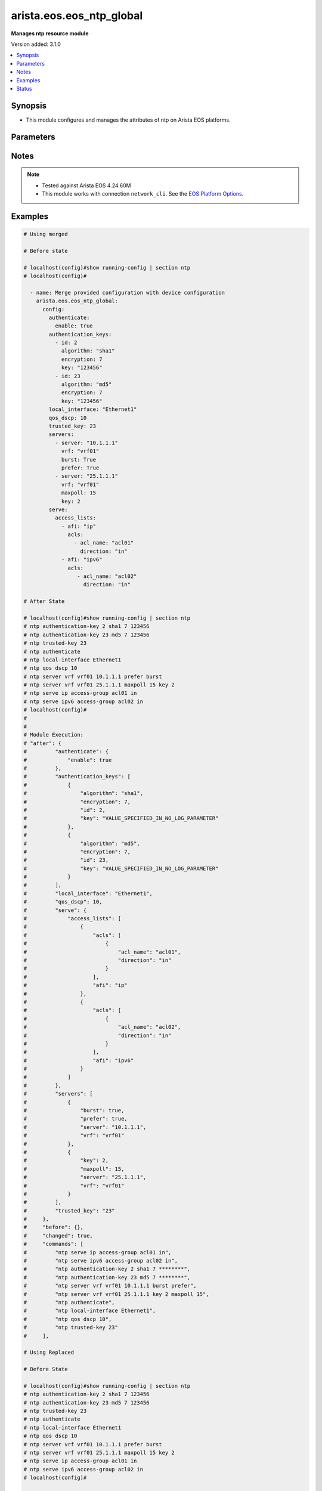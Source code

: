.. _arista.eos.eos_ntp_global_module:


*************************
arista.eos.eos_ntp_global
*************************

**Manages ntp resource module**


Version added: 3.1.0

.. contents::
   :local:
   :depth: 1


Synopsis
--------
- This module configures and manages the attributes of  ntp on Arista EOS platforms.




Parameters
----------

.. raw:: html

    <table  border=0 cellpadding=0 class="documentation-table">
        <tr>
            <th colspan="5">Parameter</th>
            <th>Choices/<font color="blue">Defaults</font></th>
            <th width="100%">Comments</th>
        </tr>
            <tr>
                <td colspan="5">
                    <div class="ansibleOptionAnchor" id="parameter-"></div>
                    <b>config</b>
                    <a class="ansibleOptionLink" href="#parameter-" title="Permalink to this option"></a>
                    <div style="font-size: small">
                        <span style="color: purple">dictionary</span>
                    </div>
                </td>
                <td>
                </td>
                <td>
                        <div>A dictionary of ntp options</div>
                </td>
            </tr>
                                <tr>
                    <td class="elbow-placeholder"></td>
                <td colspan="4">
                    <div class="ansibleOptionAnchor" id="parameter-"></div>
                    <b>authenticate</b>
                    <a class="ansibleOptionLink" href="#parameter-" title="Permalink to this option"></a>
                    <div style="font-size: small">
                        <span style="color: purple">dictionary</span>
                    </div>
                </td>
                <td>
                </td>
                <td>
                        <div>Require authentication for NTP synchronization.</div>
                </td>
            </tr>
                                <tr>
                    <td class="elbow-placeholder"></td>
                    <td class="elbow-placeholder"></td>
                <td colspan="3">
                    <div class="ansibleOptionAnchor" id="parameter-"></div>
                    <b>enable</b>
                    <a class="ansibleOptionLink" href="#parameter-" title="Permalink to this option"></a>
                    <div style="font-size: small">
                        <span style="color: purple">boolean</span>
                    </div>
                </td>
                <td>
                        <ul style="margin: 0; padding: 0"><b>Choices:</b>
                                    <li>no</li>
                                    <li>yes</li>
                        </ul>
                </td>
                <td>
                        <div>Enable authentication for NTP synchronization.</div>
                </td>
            </tr>
            <tr>
                    <td class="elbow-placeholder"></td>
                    <td class="elbow-placeholder"></td>
                <td colspan="3">
                    <div class="ansibleOptionAnchor" id="parameter-"></div>
                    <b>servers</b>
                    <a class="ansibleOptionLink" href="#parameter-" title="Permalink to this option"></a>
                    <div style="font-size: small">
                        <span style="color: purple">boolean</span>
                    </div>
                </td>
                <td>
                        <ul style="margin: 0; padding: 0"><b>Choices:</b>
                                    <li>no</li>
                                    <li>yes</li>
                        </ul>
                </td>
                <td>
                        <div>Authentication required only for incoming NTP server responses.</div>
                </td>
            </tr>

            <tr>
                    <td class="elbow-placeholder"></td>
                <td colspan="4">
                    <div class="ansibleOptionAnchor" id="parameter-"></div>
                    <b>authentication_keys</b>
                    <a class="ansibleOptionLink" href="#parameter-" title="Permalink to this option"></a>
                    <div style="font-size: small">
                        <span style="color: purple">list</span>
                         / <span style="color: purple">elements=dictionary</span>
                    </div>
                </td>
                <td>
                </td>
                <td>
                        <div>Define a key to use for authentication.</div>
                </td>
            </tr>
                                <tr>
                    <td class="elbow-placeholder"></td>
                    <td class="elbow-placeholder"></td>
                <td colspan="3">
                    <div class="ansibleOptionAnchor" id="parameter-"></div>
                    <b>algorithm</b>
                    <a class="ansibleOptionLink" href="#parameter-" title="Permalink to this option"></a>
                    <div style="font-size: small">
                        <span style="color: purple">string</span>
                    </div>
                </td>
                <td>
                        <ul style="margin: 0; padding: 0"><b>Choices:</b>
                                    <li>md5</li>
                                    <li>sha1</li>
                        </ul>
                </td>
                <td>
                        <div>hash algorithm,</div>
                </td>
            </tr>
            <tr>
                    <td class="elbow-placeholder"></td>
                    <td class="elbow-placeholder"></td>
                <td colspan="3">
                    <div class="ansibleOptionAnchor" id="parameter-"></div>
                    <b>encryption</b>
                    <a class="ansibleOptionLink" href="#parameter-" title="Permalink to this option"></a>
                    <div style="font-size: small">
                        <span style="color: purple">integer</span>
                    </div>
                </td>
                <td>
                        <ul style="margin: 0; padding: 0"><b>Choices:</b>
                                    <li>0</li>
                                    <li>1</li>
                        </ul>
                </td>
                <td>
                        <div>key type</div>
                </td>
            </tr>
            <tr>
                    <td class="elbow-placeholder"></td>
                    <td class="elbow-placeholder"></td>
                <td colspan="3">
                    <div class="ansibleOptionAnchor" id="parameter-"></div>
                    <b>id</b>
                    <a class="ansibleOptionLink" href="#parameter-" title="Permalink to this option"></a>
                    <div style="font-size: small">
                        <span style="color: purple">integer</span>
                    </div>
                </td>
                <td>
                </td>
                <td>
                        <div>key identifier.</div>
                </td>
            </tr>
            <tr>
                    <td class="elbow-placeholder"></td>
                    <td class="elbow-placeholder"></td>
                <td colspan="3">
                    <div class="ansibleOptionAnchor" id="parameter-"></div>
                    <b>key</b>
                    <a class="ansibleOptionLink" href="#parameter-" title="Permalink to this option"></a>
                    <div style="font-size: small">
                        <span style="color: purple">string</span>
                    </div>
                </td>
                <td>
                </td>
                <td>
                        <div>Unobfuscated key string.</div>
                </td>
            </tr>

            <tr>
                    <td class="elbow-placeholder"></td>
                <td colspan="4">
                    <div class="ansibleOptionAnchor" id="parameter-"></div>
                    <b>local_interface</b>
                    <a class="ansibleOptionLink" href="#parameter-" title="Permalink to this option"></a>
                    <div style="font-size: small">
                        <span style="color: purple">string</span>
                    </div>
                </td>
                <td>
                </td>
                <td>
                        <div>Configure the interface from which the IP source address is taken.</div>
                </td>
            </tr>
            <tr>
                    <td class="elbow-placeholder"></td>
                <td colspan="4">
                    <div class="ansibleOptionAnchor" id="parameter-"></div>
                    <b>qos_dscp</b>
                    <a class="ansibleOptionLink" href="#parameter-" title="Permalink to this option"></a>
                    <div style="font-size: small">
                        <span style="color: purple">integer</span>
                    </div>
                </td>
                <td>
                </td>
                <td>
                        <div>Set DSCP value in IP header</div>
                </td>
            </tr>
            <tr>
                    <td class="elbow-placeholder"></td>
                <td colspan="4">
                    <div class="ansibleOptionAnchor" id="parameter-"></div>
                    <b>serve</b>
                    <a class="ansibleOptionLink" href="#parameter-" title="Permalink to this option"></a>
                    <div style="font-size: small">
                        <span style="color: purple">dictionary</span>
                    </div>
                </td>
                <td>
                </td>
                <td>
                        <div>Configure the switch as an NTP server.</div>
                </td>
            </tr>
                                <tr>
                    <td class="elbow-placeholder"></td>
                    <td class="elbow-placeholder"></td>
                <td colspan="3">
                    <div class="ansibleOptionAnchor" id="parameter-"></div>
                    <b>access_lists</b>
                    <a class="ansibleOptionLink" href="#parameter-" title="Permalink to this option"></a>
                    <div style="font-size: small">
                        <span style="color: purple">list</span>
                         / <span style="color: purple">elements=dictionary</span>
                    </div>
                </td>
                <td>
                </td>
                <td>
                        <div>Configure access control list.</div>
                </td>
            </tr>
                                <tr>
                    <td class="elbow-placeholder"></td>
                    <td class="elbow-placeholder"></td>
                    <td class="elbow-placeholder"></td>
                <td colspan="2">
                    <div class="ansibleOptionAnchor" id="parameter-"></div>
                    <b>acls</b>
                    <a class="ansibleOptionLink" href="#parameter-" title="Permalink to this option"></a>
                    <div style="font-size: small">
                        <span style="color: purple">list</span>
                         / <span style="color: purple">elements=dictionary</span>
                    </div>
                </td>
                <td>
                </td>
                <td>
                        <div>Access lists to be configured under the afi</div>
                </td>
            </tr>
                                <tr>
                    <td class="elbow-placeholder"></td>
                    <td class="elbow-placeholder"></td>
                    <td class="elbow-placeholder"></td>
                    <td class="elbow-placeholder"></td>
                <td colspan="1">
                    <div class="ansibleOptionAnchor" id="parameter-"></div>
                    <b>acl_name</b>
                    <a class="ansibleOptionLink" href="#parameter-" title="Permalink to this option"></a>
                    <div style="font-size: small">
                        <span style="color: purple">string</span>
                    </div>
                </td>
                <td>
                </td>
                <td>
                        <div>Name of the access list.</div>
                </td>
            </tr>
            <tr>
                    <td class="elbow-placeholder"></td>
                    <td class="elbow-placeholder"></td>
                    <td class="elbow-placeholder"></td>
                    <td class="elbow-placeholder"></td>
                <td colspan="1">
                    <div class="ansibleOptionAnchor" id="parameter-"></div>
                    <b>direction</b>
                    <a class="ansibleOptionLink" href="#parameter-" title="Permalink to this option"></a>
                    <div style="font-size: small">
                        <span style="color: purple">string</span>
                    </div>
                </td>
                <td>
                        <ul style="margin: 0; padding: 0"><b>Choices:</b>
                                    <li>in</li>
                                    <li>out</li>
                        </ul>
                </td>
                <td>
                        <div>direction for the packets.</div>
                </td>
            </tr>
            <tr>
                    <td class="elbow-placeholder"></td>
                    <td class="elbow-placeholder"></td>
                    <td class="elbow-placeholder"></td>
                    <td class="elbow-placeholder"></td>
                <td colspan="1">
                    <div class="ansibleOptionAnchor" id="parameter-"></div>
                    <b>vrf</b>
                    <a class="ansibleOptionLink" href="#parameter-" title="Permalink to this option"></a>
                    <div style="font-size: small">
                        <span style="color: purple">string</span>
                    </div>
                </td>
                <td>
                </td>
                <td>
                        <div>VRF in which to apply the access control list.</div>
                </td>
            </tr>

            <tr>
                    <td class="elbow-placeholder"></td>
                    <td class="elbow-placeholder"></td>
                    <td class="elbow-placeholder"></td>
                <td colspan="2">
                    <div class="ansibleOptionAnchor" id="parameter-"></div>
                    <b>afi</b>
                    <a class="ansibleOptionLink" href="#parameter-" title="Permalink to this option"></a>
                    <div style="font-size: small">
                        <span style="color: purple">string</span>
                    </div>
                </td>
                <td>
                </td>
                <td>
                        <div>ip/ipv6 config commands.</div>
                </td>
            </tr>

            <tr>
                    <td class="elbow-placeholder"></td>
                    <td class="elbow-placeholder"></td>
                <td colspan="3">
                    <div class="ansibleOptionAnchor" id="parameter-"></div>
                    <b>all</b>
                    <a class="ansibleOptionLink" href="#parameter-" title="Permalink to this option"></a>
                    <div style="font-size: small">
                        <span style="color: purple">boolean</span>
                    </div>
                </td>
                <td>
                        <ul style="margin: 0; padding: 0"><b>Choices:</b>
                                    <li>no</li>
                                    <li>yes</li>
                        </ul>
                </td>
                <td>
                        <div>Service NTP requests received on any interface.</div>
                </td>
            </tr>

            <tr>
                    <td class="elbow-placeholder"></td>
                <td colspan="4">
                    <div class="ansibleOptionAnchor" id="parameter-"></div>
                    <b>servers</b>
                    <a class="ansibleOptionLink" href="#parameter-" title="Permalink to this option"></a>
                    <div style="font-size: small">
                        <span style="color: purple">list</span>
                         / <span style="color: purple">elements=dictionary</span>
                    </div>
                </td>
                <td>
                </td>
                <td>
                        <div>Configure NTP server to synchronize to.</div>
                </td>
            </tr>
                                <tr>
                    <td class="elbow-placeholder"></td>
                    <td class="elbow-placeholder"></td>
                <td colspan="3">
                    <div class="ansibleOptionAnchor" id="parameter-"></div>
                    <b>burst</b>
                    <a class="ansibleOptionLink" href="#parameter-" title="Permalink to this option"></a>
                    <div style="font-size: small">
                        <span style="color: purple">boolean</span>
                    </div>
                </td>
                <td>
                        <ul style="margin: 0; padding: 0"><b>Choices:</b>
                                    <li>no</li>
                                    <li>yes</li>
                        </ul>
                </td>
                <td>
                        <div>Send a burst of packets instead of the usual one.</div>
                </td>
            </tr>
            <tr>
                    <td class="elbow-placeholder"></td>
                    <td class="elbow-placeholder"></td>
                <td colspan="3">
                    <div class="ansibleOptionAnchor" id="parameter-"></div>
                    <b>iburst</b>
                    <a class="ansibleOptionLink" href="#parameter-" title="Permalink to this option"></a>
                    <div style="font-size: small">
                        <span style="color: purple">boolean</span>
                    </div>
                </td>
                <td>
                        <ul style="margin: 0; padding: 0"><b>Choices:</b>
                                    <li>no</li>
                                    <li>yes</li>
                        </ul>
                </td>
                <td>
                        <div>Send bursts of packets until the server is reached</div>
                </td>
            </tr>
            <tr>
                    <td class="elbow-placeholder"></td>
                    <td class="elbow-placeholder"></td>
                <td colspan="3">
                    <div class="ansibleOptionAnchor" id="parameter-"></div>
                    <b>key</b>
                    <a class="ansibleOptionLink" href="#parameter-" title="Permalink to this option"></a>
                    <div style="font-size: small">
                        <span style="color: purple">integer</span>
                    </div>
                </td>
                <td>
                </td>
                <td>
                        <div>Set a key to use for authentication.</div>
                </td>
            </tr>
            <tr>
                    <td class="elbow-placeholder"></td>
                    <td class="elbow-placeholder"></td>
                <td colspan="3">
                    <div class="ansibleOptionAnchor" id="parameter-"></div>
                    <b>local_interface</b>
                    <a class="ansibleOptionLink" href="#parameter-" title="Permalink to this option"></a>
                    <div style="font-size: small">
                        <span style="color: purple">string</span>
                    </div>
                </td>
                <td>
                </td>
                <td>
                        <div>Configure the interface from which the IP source address is taken.</div>
                </td>
            </tr>
            <tr>
                    <td class="elbow-placeholder"></td>
                    <td class="elbow-placeholder"></td>
                <td colspan="3">
                    <div class="ansibleOptionAnchor" id="parameter-"></div>
                    <b>maxpoll</b>
                    <a class="ansibleOptionLink" href="#parameter-" title="Permalink to this option"></a>
                    <div style="font-size: small">
                        <span style="color: purple">integer</span>
                    </div>
                </td>
                <td>
                </td>
                <td>
                        <div>Maximum poll interval.</div>
                </td>
            </tr>
            <tr>
                    <td class="elbow-placeholder"></td>
                    <td class="elbow-placeholder"></td>
                <td colspan="3">
                    <div class="ansibleOptionAnchor" id="parameter-"></div>
                    <b>minpoll</b>
                    <a class="ansibleOptionLink" href="#parameter-" title="Permalink to this option"></a>
                    <div style="font-size: small">
                        <span style="color: purple">integer</span>
                    </div>
                </td>
                <td>
                </td>
                <td>
                        <div>Minimum poll interval.</div>
                </td>
            </tr>
            <tr>
                    <td class="elbow-placeholder"></td>
                    <td class="elbow-placeholder"></td>
                <td colspan="3">
                    <div class="ansibleOptionAnchor" id="parameter-"></div>
                    <b>prefer</b>
                    <a class="ansibleOptionLink" href="#parameter-" title="Permalink to this option"></a>
                    <div style="font-size: small">
                        <span style="color: purple">boolean</span>
                    </div>
                </td>
                <td>
                        <ul style="margin: 0; padding: 0"><b>Choices:</b>
                                    <li>no</li>
                                    <li>yes</li>
                        </ul>
                </td>
                <td>
                        <div>Mark this server as preferred.</div>
                </td>
            </tr>
            <tr>
                    <td class="elbow-placeholder"></td>
                    <td class="elbow-placeholder"></td>
                <td colspan="3">
                    <div class="ansibleOptionAnchor" id="parameter-"></div>
                    <b>server</b>
                    <a class="ansibleOptionLink" href="#parameter-" title="Permalink to this option"></a>
                    <div style="font-size: small">
                        <span style="color: purple">string</span>
                         / <span style="color: red">required</span>
                    </div>
                </td>
                <td>
                </td>
                <td>
                        <div>Hostname or A.B.C.D or A:B:C:D:E:F:G:H.</div>
                </td>
            </tr>
            <tr>
                    <td class="elbow-placeholder"></td>
                    <td class="elbow-placeholder"></td>
                <td colspan="3">
                    <div class="ansibleOptionAnchor" id="parameter-"></div>
                    <b>version</b>
                    <a class="ansibleOptionLink" href="#parameter-" title="Permalink to this option"></a>
                    <div style="font-size: small">
                        <span style="color: purple">integer</span>
                    </div>
                </td>
                <td>
                </td>
                <td>
                        <div>NTP version.</div>
                </td>
            </tr>
            <tr>
                    <td class="elbow-placeholder"></td>
                    <td class="elbow-placeholder"></td>
                <td colspan="3">
                    <div class="ansibleOptionAnchor" id="parameter-"></div>
                    <b>vrf</b>
                    <a class="ansibleOptionLink" href="#parameter-" title="Permalink to this option"></a>
                    <div style="font-size: small">
                        <span style="color: purple">string</span>
                    </div>
                </td>
                <td>
                </td>
                <td>
                        <div>vrf name.</div>
                </td>
            </tr>

            <tr>
                    <td class="elbow-placeholder"></td>
                <td colspan="4">
                    <div class="ansibleOptionAnchor" id="parameter-"></div>
                    <b>trusted_key</b>
                    <a class="ansibleOptionLink" href="#parameter-" title="Permalink to this option"></a>
                    <div style="font-size: small">
                        <span style="color: purple">string</span>
                    </div>
                </td>
                <td>
                </td>
                <td>
                        <div>Configure the set of keys that are accepted for incoming messages</div>
                </td>
            </tr>

            <tr>
                <td colspan="5">
                    <div class="ansibleOptionAnchor" id="parameter-"></div>
                    <b>running_config</b>
                    <a class="ansibleOptionLink" href="#parameter-" title="Permalink to this option"></a>
                    <div style="font-size: small">
                        <span style="color: purple">string</span>
                    </div>
                </td>
                <td>
                </td>
                <td>
                        <div>This option is used only with state <em>parsed</em>.</div>
                        <div>The value of this option should be the output received from the EOS device by executing the command <b>show running-config | section ntp</b>.</div>
                        <div>The state <em>parsed</em> reads the configuration from <code>running_config</code> option and transforms it into Ansible structured data as per the resource module&#x27;s argspec and the value is then returned in the <em>parsed</em> key within the result.</div>
                </td>
            </tr>
            <tr>
                <td colspan="5">
                    <div class="ansibleOptionAnchor" id="parameter-"></div>
                    <b>state</b>
                    <a class="ansibleOptionLink" href="#parameter-" title="Permalink to this option"></a>
                    <div style="font-size: small">
                        <span style="color: purple">string</span>
                    </div>
                </td>
                <td>
                        <ul style="margin: 0; padding: 0"><b>Choices:</b>
                                    <li>deleted</li>
                                    <li><div style="color: blue"><b>merged</b>&nbsp;&larr;</div></li>
                                    <li>overridden</li>
                                    <li>replaced</li>
                                    <li>gathered</li>
                                    <li>rendered</li>
                                    <li>parsed</li>
                        </ul>
                </td>
                <td>
                        <div>The state the configuration should be left in.</div>
                </td>
            </tr>
    </table>
    <br/>


Notes
-----

.. note::
   - Tested against Arista EOS 4.24.60M
   - This module works with connection ``network_cli``. See the `EOS Platform Options <eos_platform_options>`_.



Examples
--------

.. code-block:: yaml

    # Using merged

    # Before state

    # localhost(config)#show running-config | section ntp
    # localhost(config)#

      - name: Merge provided configuration with device configuration
        arista.eos.eos_ntp_global:
          config:
            authenticate:
              enable: true
            authentication_keys:
              - id: 2
                algorithm: "sha1"
                encryption: 7
                key: "123456"
              - id: 23
                algorithm: "md5"
                encryption: 7
                key: "123456"
            local_interface: "Ethernet1"
            qos_dscp: 10
            trusted_key: 23
            servers:
              - server: "10.1.1.1"
                vrf: "vrf01"
                burst: True
                prefer: True
              - server: "25.1.1.1"
                vrf: "vrf01"
                maxpoll: 15
                key: 2
            serve:
              access_lists:
                - afi: "ip"
                  acls:
                    - acl_name: "acl01"
                      direction: "in"
                - afi: "ipv6"
                  acls:
                     - acl_name: "acl02"
                       direction: "in"

    # After State

    # localhost(config)#show running-config | section ntp
    # ntp authentication-key 2 sha1 7 123456
    # ntp authentication-key 23 md5 7 123456
    # ntp trusted-key 23
    # ntp authenticate
    # ntp local-interface Ethernet1
    # ntp qos dscp 10
    # ntp server vrf vrf01 10.1.1.1 prefer burst
    # ntp server vrf vrf01 25.1.1.1 maxpoll 15 key 2
    # ntp serve ip access-group acl01 in
    # ntp serve ipv6 access-group acl02 in
    # localhost(config)#
    #
    #
    # Module Execution:
    # "after": {
    #         "authenticate": {
    #             "enable": true
    #         },
    #         "authentication_keys": [
    #             {
    #                 "algorithm": "sha1",
    #                 "encryption": 7,
    #                 "id": 2,
    #                 "key": "VALUE_SPECIFIED_IN_NO_LOG_PARAMETER"
    #             },
    #             {
    #                 "algorithm": "md5",
    #                 "encryption": 7,
    #                 "id": 23,
    #                 "key": "VALUE_SPECIFIED_IN_NO_LOG_PARAMETER"
    #             }
    #         ],
    #         "local_interface": "Ethernet1",
    #         "qos_dscp": 10,
    #         "serve": {
    #             "access_lists": [
    #                 {
    #                     "acls": [
    #                         {
    #                             "acl_name": "acl01",
    #                             "direction": "in"
    #                         }
    #                     ],
    #                     "afi": "ip"
    #                 },
    #                 {
    #                     "acls": [
    #                         {
    #                             "acl_name": "acl02",
    #                             "direction": "in"
    #                         }
    #                     ],
    #                     "afi": "ipv6"
    #                 }
    #             ]
    #         },
    #         "servers": [
    #             {
    #                 "burst": true,
    #                 "prefer": true,
    #                 "server": "10.1.1.1",
    #                 "vrf": "vrf01"
    #             },
    #             {
    #                 "key": 2,
    #                 "maxpoll": 15,
    #                 "server": "25.1.1.1",
    #                 "vrf": "vrf01"
    #             }
    #         ],
    #         "trusted_key": "23"
    #     },
    #     "before": {},
    #     "changed": true,
    #     "commands": [
    #         "ntp serve ip access-group acl01 in",
    #         "ntp serve ipv6 access-group acl02 in",
    #         "ntp authentication-key 2 sha1 7 ********",
    #         "ntp authentication-key 23 md5 7 ********",
    #         "ntp server vrf vrf01 10.1.1.1 burst prefer",
    #         "ntp server vrf vrf01 25.1.1.1 key 2 maxpoll 15",
    #         "ntp authenticate",
    #         "ntp local-interface Ethernet1",
    #         "ntp qos dscp 10",
    #         "ntp trusted-key 23"
    #     ],

    # Using Replaced

    # Before State

    # localhost(config)#show running-config | section ntp
    # ntp authentication-key 2 sha1 7 123456
    # ntp authentication-key 23 md5 7 123456
    # ntp trusted-key 23
    # ntp authenticate
    # ntp local-interface Ethernet1
    # ntp qos dscp 10
    # ntp server vrf vrf01 10.1.1.1 prefer burst
    # ntp server vrf vrf01 25.1.1.1 maxpoll 15 key 2
    # ntp serve ip access-group acl01 in
    # ntp serve ipv6 access-group acl02 in
    # localhost(config)#

      - name: Replace
        arista.eos.eos_ntp_global:
          config:
            qos_dscp: 15
            authentication_keys:
              - id: 2
                algorithm: "md5"
                encryption: 7
                key: "123456"
            servers:
              - server: "11.21.1.1"
                vrf: "vrf01"
                burst: True
                prefer: True
                minpoll: 13
            serve:
              access_lists:
                - afi: "ip"
                  acls:
                    - acl_name: "acl03"
                      direction: "in"
          state: replaced
    # After State:
    # localhost(config)#show running-config | section ntp
    # ntp authentication-key 2 md5 7 123456
    # ntp qos dscp 15
    # ntp server vrf vrf01 11.21.1.1 prefer burst minpoll 13
    # ntp serve ip access-group acl03 in
    # localhost(config)#
    #
    #
    # Module Execution:
    # "after": {
    #        "authentication_keys": [
    #            {
    #                "algorithm": "md5",
    #                "encryption": 7,
    #                "id": 2,
    #                "key": "VALUE_SPECIFIED_IN_NO_LOG_PARAMETER"
    #            }
    #        ],
    #        "qos_dscp": 15,
    #        "serve": {
    #            "access_lists": [
    #                {
    #                    "acls": [
    #                        {
    #                            "acl_name": "acl03",
    #                            "direction": "in"
    #                        }
    #                    ],
    #                    "afi": "ip"
    #                }
    #            ]
    #        },
    #        "servers": [
    #            {
    #                "burst": true,
    #                "minpoll": 13,
    #                "prefer": true,
    #                "server": "11.21.1.1",
    #                "vrf": "vrf01"
    #            }
    #        ]
    #    },
    #    "before": {
    #        "authenticate": {
    #            "enable": true
    #        },
    #        "authentication_keys": [
    #            {
    #                "algorithm": "sha1",
    #                "encryption": 7,
    #                "id": 2,
    #                "key": "VALUE_SPECIFIED_IN_NO_LOG_PARAMETER"
    #            },
    #            {
    #                "algorithm": "md5",
    #                "encryption": 7,
    #                "id": 23,
    #                "key": "VALUE_SPECIFIED_IN_NO_LOG_PARAMETER"
    #            }
    #        ],
    #        "local_interface": "Ethernet1",
    #        "qos_dscp": 10,
    #        "serve": {
    #            "access_lists": [
    #                {
    #                    "acls": [
    #                        {
    #                            "acl_name": "acl01",
    #                            "direction": "in"
    #                        }
    #                    ],
    #                    "afi": "ip"
    #                },
    #                {
    #                    "acls": [
    #                        {
    #                            "acl_name": "acl02",
    #                            "direction": "in"
    #                        }
    #                    ],
    #                    "afi": "ipv6"
    #                }
    #            ]
    #        },
    #        "servers": [
    #            {
    #                "burst": true,
    #                "prefer": true,
    #                "server": "10.1.1.1",
    #                "vrf": "vrf01"
    #            },
    #            {
    #                "key": 2,
    #                "maxpoll": 15,
    #                "server": "25.1.1.1",
    #                "vrf": "vrf01"
    #            }
    #        ],
    #        "trusted_key": "23"
    #    },
    #    "changed": true,
    #    "commands": [
    #        "no ntp serve ip access-group acl01 in",
    #        "no ntp serve ipv6 access-group acl02 in",
    #        "no ntp authentication-key 23 md5 7 ********",
    #        "no ntp server vrf vrf01 10.1.1.1 burst prefer",
    #        "no ntp server vrf vrf01 25.1.1.1 key 2 maxpoll 15",
    #        "no ntp authenticate",
    #        "no ntp local-interface Ethernet1",
    #        "no ntp trusted-key 23",
    #        "ntp serve ip access-group acl03 in",
    #        "ntp authentication-key 2 md5 7 ********",
    #        "ntp server vrf vrf01 11.21.1.1 burst minpoll 13 prefer",
    #        "ntp qos dscp 15"
    #    ],
    #
    # Using Overridden

    # Before State

    # localhost(config)#show running-config | section ntp
    # ntp authentication-key 2 sha1 7 123456
    # ntp authentication-key 23 md5 7 123456
    # ntp trusted-key 23
    # ntp authenticate
    # ntp local-interface Ethernet1
    # ntp qos dscp 10
    # ntp server vrf vrf01 10.1.1.1 prefer burst
    # ntp server vrf vrf01 25.1.1.1 maxpoll 15 key 2
    # ntp serve ip access-group acl01 in
    # ntp serve ipv6 access-group acl02 in
    # localhost(config)#

      - name: Replace
        arista.eos.eos_ntp_global:
          config:
            qos_dscp: 15
            authentication_keys:
              - id: 2
                algorithm: "md5"
                encryption: 7
                key: "123456"
            servers:
              - server: "11.21.1.1"
                vrf: "vrf01"
                burst: True
                prefer: True
                minpoll: 13
            serve:
              access_lists:
                - afi: "ip"
                  acls:
                    - acl_name: "acl03"
                      direction: "in"
          state: overridden
    # After State:
    # localhost(config)#show running-config | section ntp
    # ntp authentication-key 2 md5 7 123456
    # ntp qos dscp 15
    # ntp server vrf vrf01 11.21.1.1 prefer burst minpoll 13
    # ntp serve ip access-group acl03 in
    # localhost(config)#
    #
    #
    # Module Execution:
    # "after": {
    #        "authentication_keys": [
    #            {
    #                "algorithm": "md5",
    #                "encryption": 7,
    #                "id": 2,
    #                "key": "VALUE_SPECIFIED_IN_NO_LOG_PARAMETER"
    #            }
    #        ],
    #        "qos_dscp": 15,
    #        "serve": {
    #            "access_lists": [
    #                {
    #                    "acls": [
    #                        {
    #                            "acl_name": "acl03",
    #                            "direction": "in"
    #                        }
    #                    ],
    #                    "afi": "ip"
    #                }
    #            ]
    #        },
    #        "servers": [
    #            {
    #                "burst": true,
    #                "minpoll": 13,
    #                "prefer": true,
    #                "server": "11.21.1.1",
    #                "vrf": "vrf01"
    #            }
    #        ]
    #    },
    #    "before": {
    #        "authenticate": {
    #            "enable": true
    #        },
    #        "authentication_keys": [
    #            {
    #                "algorithm": "sha1",
    #                "encryption": 7,
    #                "id": 2,
    #                "key": "VALUE_SPECIFIED_IN_NO_LOG_PARAMETER"
    #            },
    #            {
    #                "algorithm": "md5",
    #                "encryption": 7,
    #                "id": 23,
    #                "key": "VALUE_SPECIFIED_IN_NO_LOG_PARAMETER"
    #            }
    #        ],
    #        "local_interface": "Ethernet1",
    #        "qos_dscp": 10,
    #        "serve": {
    #            "access_lists": [
    #                {
    #                    "acls": [
    #                        {
    #                            "acl_name": "acl01",
    #                            "direction": "in"
    #                        }
    #                    ],
    #                    "afi": "ip"
    #                },
    #                {
    #                    "acls": [
    #                        {
    #                            "acl_name": "acl02",
    #                            "direction": "in"
    #                        }
    #                    ],
    #                    "afi": "ipv6"
    #                }
    #            ]
    #        },
    #        "servers": [
    #            {
    #                "burst": true,
    #                "prefer": true,
    #                "server": "10.1.1.1",
    #                "vrf": "vrf01"
    #            },
    #            {
    #                "key": 2,
    #                "maxpoll": 15,
    #                "server": "25.1.1.1",
    #                "vrf": "vrf01"
    #            }
    #        ],
    #        "trusted_key": "23"
    #    },
    #    "changed": true,
    #    "commands": [
    #        "no ntp serve ip access-group acl01 in",
    #        "no ntp serve ipv6 access-group acl02 in",
    #        "no ntp authentication-key 23 md5 7 ********",
    #        "no ntp server vrf vrf01 10.1.1.1 burst prefer",
    #        "no ntp server vrf vrf01 25.1.1.1 key 2 maxpoll 15",
    #        "no ntp authenticate",
    #        "no ntp local-interface Ethernet1",
    #        "no ntp trusted-key 23",
    #        "ntp serve ip access-group acl03 in",
    #        "ntp authentication-key 2 md5 7 ********",
    #        "ntp server vrf vrf01 11.21.1.1 burst minpoll 13 prefer",
    #        "ntp qos dscp 15"
    #    ],
    #

    # using deleted:
    # Before State

    # localhost(config)#show running-config | section ntp
    # ntp authentication-key 2 sha1 7 123456
    # ntp authentication-key 23 md5 7 123456
    # ntp trusted-key 23
    # ntp authenticate
    # ntp local-interface Ethernet1
    # ntp qos dscp 10
    # ntp server vrf vrf01 10.1.1.1 prefer burst
    # ntp server vrf vrf01 11.21.1.1 prefer burst minpoll 13
    # ntp server vrf vrf01 25.1.1.1 maxpoll 15 key 2
    # ntp serve ip access-group acl01 in
    # ntp serve ipv6 access-group acl02 in
    # localhost(config)#

      - name: Delete  ntp-global
        arista.eos.eos_ntp_global:
          state: deleted

    # After State:
    #  localhost(config)#show running-config | section ntp
    # localhost(config)#
    #
    #
    # # Module Execution
    # "after": {},
    #     "before": {
    #         "authenticate": {
    #             "enable": true
    #         },
    #         "authentication_keys": [
    #             {
    #                 "algorithm": "sha1",
    #                 "encryption": 7,
    #                 "id": 2,
    #                 "key": "VALUE_SPECIFIED_IN_NO_LOG_PARAMETER"
    #             },
    #             {
    #                 "algorithm": "md5",
    #                 "encryption": 7,
    #                 "id": 23,
    #                 "key": "VALUE_SPECIFIED_IN_NO_LOG_PARAMETER"
    #             }
    #         ],
    #         "local_interface": "Ethernet1",
    #         "qos_dscp": 10,
    #         "serve": {
    #             "access_lists": [
    #                 {
    #                     "acls": [
    #                         {
    #                             "acl_name": "acl01",
    #                             "direction": "in"
    #                         }
    #                     ],
    #                     "afi": "ip"
    #                 },
    #                 {
    #                     "acls": [
    #                         {
    #                             "acl_name": "acl02",
    #                             "direction": "in"
    #                         }
    #                     ],
    #                     "afi": "ipv6"
    #                 }
    #             ]
    #         },
    #         "servers": [
    #             {
    #                 "burst": true,
    #                 "prefer": true,
    #                 "server": "10.1.1.1",
    #                 "vrf": "vrf01"
    #             },
    #             {
    #                 "burst": true,
    #                 "minpoll": 13,
    #                 "prefer": true,
    #                 "server": "11.21.1.1",
    #                 "vrf": "vrf01"
    #             },
    #             {
    #                 "key": 2,
    #                 "maxpoll": 15,
    #                 "server": "25.1.1.1",
    #                 "vrf": "vrf01"
    #             }
    #         ],
    #         "trusted_key": "23"
    #     },
    #     "changed": true,
    #     "commands": [
    #         "no ntp serve ip access-group acl01 in",
    #         "no ntp serve ipv6 access-group acl02 in",
    #         "no ntp authentication-key 2 sha1 7 ********",
    #         "no ntp authentication-key 23 md5 7 ********",
    #         "no ntp server vrf vrf01 10.1.1.1 burst prefer",
    #         "no ntp server vrf vrf01 11.21.1.1 burst minpoll 13 prefer",
    #         "no ntp server vrf vrf01 25.1.1.1 key 2 maxpoll 15",
    #         "no ntp authenticate",
    #         "no ntp local-interface Ethernet1",
    #         "no ntp qos dscp 10",
    #         "no ntp trusted-key 23"
    #     ],
    #

    # Using parsed:
    # parsed.cfg
    # ntp authentication-key 2 sha1 7 123456
    # ntp authentication-key 23 md5 7 123456
    # ntp trusted-key 23
    # ntp authenticate
    # ntp local-interface Ethernet1
    # ntp qos dscp 10
    # ntp server vrf vrf01 10.1.1.1 prefer burst
    # ntp server vrf vrf01 11.21.1.1 prefer burst minpoll 13
    # ntp server vrf vrf01 25.1.1.1 maxpoll 15 key 2
    # ntp serve ip access-group acl01 in
    # ntp serve ipv6 access-group acl02 in

    - name: parse configs
        arista.eos.eos_ntp_global:
          running_config: "{{ lookup('file', './parsed_ntp_global.cfg') }}"
          state: parsed
        tags:
          - parsed
    # Module Execution
    # "parsed": {
    #         "authenticate": {
    #             "enable": true
    #         },
    #         "authentication_keys": [
    #             {
    #                 "algorithm": "sha1",
    #                 "encryption": 7,
    #                 "id": 2,
    #                 "key": "VALUE_SPECIFIED_IN_NO_LOG_PARAMETER"
    #             },
    #             {
    #                 "algorithm": "md5",
    #                 "encryption": 7,
    #                 "id": 23,
    #                 "key": "VALUE_SPECIFIED_IN_NO_LOG_PARAMETER"
    #             }
    #         ],
    #         "local_interface": "Ethernet1",
    #         "qos_dscp": 10,
    #         "serve": {
    #             "access_lists": [
    #                 {
    #                     "acls": [
    #                         {
    #                             "acl_name": "acl01",
    #                             "direction": "in"
    #                         }
    #                     ],
    #                     "afi": "ip"
    #                 },
    #                 {
    #                     "acls": [
    #                         {
    #                             "acl_name": "acl02",
    #                             "direction": "in"
    #                         }
    #                     ],
    #                     "afi": "ipv6"
    #                 }
    #             ]
    #         },
    #         "servers": [
    #             {
    #                 "burst": true,
    #                 "prefer": true,
    #                 "server": "10.1.1.1",
    #                 "vrf": "vrf01"
    #             },
    #             {
    #                 "burst": true,
    #                 "minpoll": 13,
    #                 "prefer": true,
    #                 "server": "11.21.1.1",
    #                 "vrf": "vrf01"
    #             },
    #             {
    #                 "key": 2,
    #                 "maxpoll": 15,
    #                 "server": "25.1.1.1",
    #                 "vrf": "vrf01"
    #             }
    #         ],
    #         "trusted_key": "23"
    #     }
    # }

    # using Gathered
    # Device config:
    # localhost(config)#show running-config | section ntp
    # ntp authentication-key 2 sha1 7 123456
    # ntp authentication-key 23 md5 7 123456
    # ntp trusted-key 23
    # ntp authenticate
    # ntp local-interface Ethernet1
    # ntp qos dscp 10
    # ntp server vrf vrf01 10.1.1.1 prefer burst
    # ntp server vrf vrf01 25.1.1.1 maxpoll 15 key 2
    # ntp serve ip access-group acl01 in
    # ntp serve ipv6 access-group acl02 in
    # localhost(config)#


      - name: gather configs
        arista.eos.eos_ntp_global:
          state: gathered
        tags:
          - gathered
    # Module Execution
    #   "gathered": {
    #         "authenticate": {
    #             "enable": true
    #         },
    #         "authentication_keys": [
    #             {
    #                 "algorithm": "sha1",
    #                 "encryption": 7,
    #                 "id": 2,
    #                 "key": "VALUE_SPECIFIED_IN_NO_LOG_PARAMETER"
    #             },
    #             {
    #                 "algorithm": "md5",
    #                 "encryption": 7,
    #                 "id": 23,
    #                 "key": "VALUE_SPECIFIED_IN_NO_LOG_PARAMETER"
    #             }
    #         ],
    #         "local_interface": "Ethernet1",
    #         "qos_dscp": 10,
    #         "serve": {
    #             "access_lists": [
    #                 {
    #                     "acls": [
    #                         {
    #                             "acl_name": "acl01",
    #                             "direction": "in"
    #                         }
    #                     ],
    #                     "afi": "ip"
    #                 },
    #                 {
    #                     "acls": [
    #                         {
    #                             "acl_name": "acl02",
    #                             "direction": "in"
    #                         }
    #                     ],
    #                     "afi": "ipv6"
    #                 }
    #             ]
    #         },
    #         "servers": [
    #             {
    #                 "burst": true,
    #                 "prefer": true,
    #                 "server": "10.1.1.1",
    #                 "vrf": "vrf01"
    #             },
    #             {
    #                 "key": 2,
    #                 "maxpoll": 15,
    #                 "server": "25.1.1.1",
    #                 "vrf": "vrf01"
    #             }
    #         ],
    #         "trusted_key": "23"
    #     },
    #     "invocation": {
    #         "module_args": {
    #             "config": null,
    #             "running_config": null,
    #             "state": "gathered"
    #         }
    #     }
    # }


    # using rendered:

      - name: Render provided configuration
        arista.eos.eos_ntp_global:
          config:
            authenticate:
              enable: true
            authentication_keys:
              - id: 2
                algorithm: "sha1"
                encryption: 7
                key: "123456"
              - id: 23
                algorithm: "md5"
                encryption: 7
                key: "123456"
            local_interface: "Ethernet1"
            qos_dscp: 10
            trusted_key: 23
            servers:
              - server: "10.1.1.1"
                vrf: "vrf01"
                burst: True
                prefer: True
              - server: "25.1.1.1"
                vrf: "vrf01"
                maxpoll: 15
                key: 2
            serve:
              access_lists:
                - afi: "ip"
                  acls:
                    - acl_name: "acl01"
                      direction: "in"
                - afi: "ipv6"
                  acls:
                     - acl_name: "acl02"
                       direction: "in"
          state: rendered
        become: yes

    # Module Execution:
    # "rendered": [
    #         "ntp serve ip access-group acl01 in",
    #         "ntp serve ipv6 access-group acl02 in",
    #         "ntp authentication-key 2 sha1 7 ********",
    #         "ntp authentication-key 23 md5 7 ********",
    #         "ntp server vrf vrf01 10.1.1.1 burst prefer",
    #         "ntp server vrf vrf01 25.1.1.1 key 2 maxpoll 15",
    #         "ntp authenticate",
    #         "ntp local-interface Ethernet1",
    #         "ntp qos dscp 10",
    #         "ntp trusted-key 23"
    #     ]
    #




Status
------


Authors
~~~~~~~

- Gomathi Selvi Srinivasan (@GomathiselviS)

